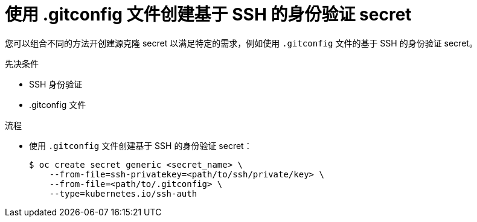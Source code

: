 // Module included in the following assemblies:
//
// * builds/creating-build-inputs.adoc

:_content-type: PROCEDURE
[id="builds-source-secret-combinations-ssh-gitconfig_{context}"]
= 使用 .gitconfig 文件创建基于 SSH 的身份验证 secret

您可以组合不同的方法开创建源克隆 secret 以满足特定的需求，例如使用 `.gitconfig` 文件的基于 SSH 的身份验证 secret。

.先决条件

* SSH 身份验证
* .gitconfig 文件

.流程

* 使用 `.gitconfig` 文件创建基于 SSH 的身份验证 secret：
+
[source,terminal]
----
$ oc create secret generic <secret_name> \
    --from-file=ssh-privatekey=<path/to/ssh/private/key> \
    --from-file=<path/to/.gitconfig> \
    --type=kubernetes.io/ssh-auth
----
